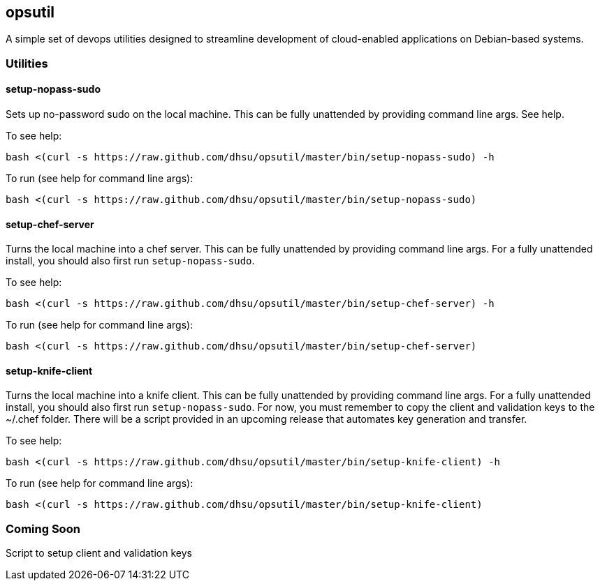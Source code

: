 == opsutil
A simple set of devops utilities designed to streamline development of cloud-enabled applications
on Debian-based systems.


=== Utilities

==== setup-nopass-sudo
****
Sets up no-password sudo on the local machine. This can be fully unattended by providing
command line args. See help.

To see help:
----
bash <(curl -s https://raw.github.com/dhsu/opsutil/master/bin/setup-nopass-sudo) -h
----

To run (see help for command line args):
----
bash <(curl -s https://raw.github.com/dhsu/opsutil/master/bin/setup-nopass-sudo)
----
****

==== setup-chef-server
****
Turns the local machine into a chef server. This can be fully unattended by providing
command line args. For a fully unattended install, you should also first run `setup-nopass-sudo`.

To see help:
----
bash <(curl -s https://raw.github.com/dhsu/opsutil/master/bin/setup-chef-server) -h
----

To run (see help for command line args):
----
bash <(curl -s https://raw.github.com/dhsu/opsutil/master/bin/setup-chef-server)
----
****

==== setup-knife-client
****
Turns the local machine into a knife client. This can be fully unattended by providing
command line args. For a fully unattended install, you should also first run `setup-nopass-sudo`.
For now, you must remember to copy the client and validation keys to the ~/.chef folder.
There will be a script provided in an upcoming release that automates key generation
and transfer.

To see help:
----
bash <(curl -s https://raw.github.com/dhsu/opsutil/master/bin/setup-knife-client) -h
----

To run (see help for command line args):
----
bash <(curl -s https://raw.github.com/dhsu/opsutil/master/bin/setup-knife-client)
----
****

=== Coming Soon
Script to setup client and validation keys

